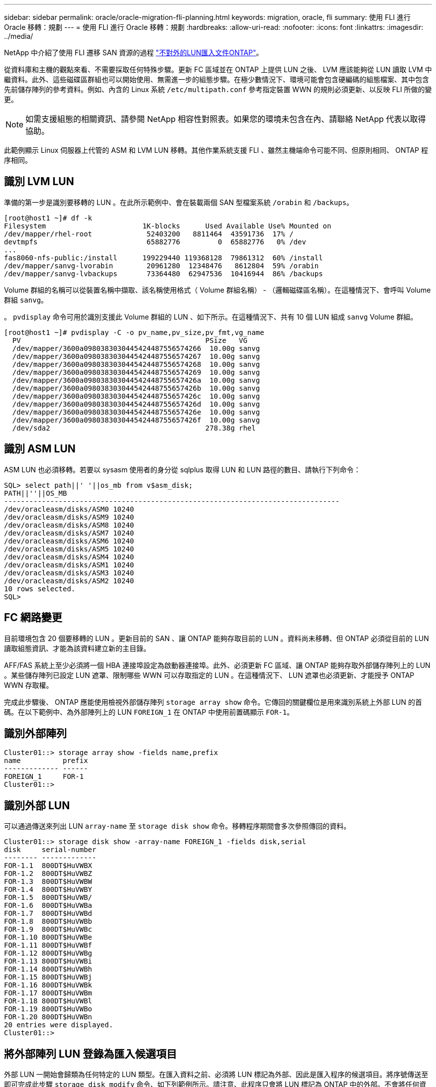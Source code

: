 ---
sidebar: sidebar 
permalink: oracle/oracle-migration-fli-planning.html 
keywords: migration, oracle, fli 
summary: 使用 FLI 進行 Oracle 移轉：規劃 
---
= 使用 FLI 進行 Oracle 移轉：規劃
:hardbreaks:
:allow-uri-read: 
:nofooter: 
:icons: font
:linkattrs: 
:imagesdir: ../media/


[role="lead"]
NetApp 中介紹了使用 FLI 遷移 SAN 資源的過程 https://docs.netapp.com/us-en/ontap-fli/index.html["不對外的LUN匯入文件ONTAP"^]。

從資料庫和主機的觀點來看、不需要採取任何特殊步驟。更新 FC 區域並在 ONTAP 上提供 LUN 之後、 LVM 應該能夠從 LUN 讀取 LVM 中繼資料。此外、這些磁碟區群組也可以開始使用、無需進一步的組態步驟。在極少數情況下、環境可能會包含硬編碼的組態檔案、其中包含先前儲存陣列的參考資料。例如、內含的 Linux 系統 `/etc/multipath.conf` 參考指定裝置 WWN 的規則必須更新、以反映 FLI 所做的變更。


NOTE: 如需支援組態的相關資訊、請參閱 NetApp 相容性對照表。如果您的環境未包含在內、請聯絡 NetApp 代表以取得協助。

此範例顯示 Linux 伺服器上代管的 ASM 和 LVM LUN 移轉。其他作業系統支援 FLI 、雖然主機端命令可能不同、但原則相同、 ONTAP 程序相同。



== 識別 LVM LUN

準備的第一步是識別要移轉的 LUN 。在此所示範例中、會在裝載兩個 SAN 型檔案系統 `/orabin` 和 `/backups`。

....
[root@host1 ~]# df -k
Filesystem                       1K-blocks      Used Available Use% Mounted on
/dev/mapper/rhel-root             52403200   8811464  43591736  17% /
devtmpfs                          65882776         0  65882776   0% /dev
...
fas8060-nfs-public:/install      199229440 119368128  79861312  60% /install
/dev/mapper/sanvg-lvorabin        20961280  12348476   8612804  59% /orabin
/dev/mapper/sanvg-lvbackups       73364480  62947536  10416944  86% /backups
....
Volume 群組的名稱可以從裝置名稱中擷取、該名稱使用格式（ Volume 群組名稱） - （邏輯磁碟區名稱）。在這種情況下、會呼叫 Volume 群組 `sanvg`。

。 `pvdisplay` 命令可用於識別支援此 Volume 群組的 LUN 、如下所示。在這種情況下、共有 10 個 LUN 組成 `sanvg` Volume 群組。

....
[root@host1 ~]# pvdisplay -C -o pv_name,pv_size,pv_fmt,vg_name
  PV                                            PSize   VG
  /dev/mapper/3600a0980383030445424487556574266  10.00g sanvg
  /dev/mapper/3600a0980383030445424487556574267  10.00g sanvg
  /dev/mapper/3600a0980383030445424487556574268  10.00g sanvg
  /dev/mapper/3600a0980383030445424487556574269  10.00g sanvg
  /dev/mapper/3600a098038303044542448755657426a  10.00g sanvg
  /dev/mapper/3600a098038303044542448755657426b  10.00g sanvg
  /dev/mapper/3600a098038303044542448755657426c  10.00g sanvg
  /dev/mapper/3600a098038303044542448755657426d  10.00g sanvg
  /dev/mapper/3600a098038303044542448755657426e  10.00g sanvg
  /dev/mapper/3600a098038303044542448755657426f  10.00g sanvg
  /dev/sda2                                     278.38g rhel
....


== 識別 ASM LUN

ASM LUN 也必須移轉。若要以 sysasm 使用者的身分從 sqlplus 取得 LUN 和 LUN 路徑的數目、請執行下列命令：

....
SQL> select path||' '||os_mb from v$asm_disk;
PATH||''||OS_MB
--------------------------------------------------------------------------------
/dev/oracleasm/disks/ASM0 10240
/dev/oracleasm/disks/ASM9 10240
/dev/oracleasm/disks/ASM8 10240
/dev/oracleasm/disks/ASM7 10240
/dev/oracleasm/disks/ASM6 10240
/dev/oracleasm/disks/ASM5 10240
/dev/oracleasm/disks/ASM4 10240
/dev/oracleasm/disks/ASM1 10240
/dev/oracleasm/disks/ASM3 10240
/dev/oracleasm/disks/ASM2 10240
10 rows selected.
SQL>
....


== FC 網路變更

目前環境包含 20 個要移轉的 LUN 。更新目前的 SAN 、讓 ONTAP 能夠存取目前的 LUN 。資料尚未移轉、但 ONTAP 必須從目前的 LUN 讀取組態資訊、才能為該資料建立新的主目錄。

AFF/FAS 系統上至少必須將一個 HBA 連接埠設定為啟動器連接埠。此外、必須更新 FC 區域、讓 ONTAP 能夠存取外部儲存陣列上的 LUN 。某些儲存陣列已設定 LUN 遮罩、限制哪些 WWN 可以存取指定的 LUN 。在這種情況下、 LUN 遮罩也必須更新、才能授予 ONTAP WWN 存取權。

完成此步驟後、 ONTAP 應能使用檢視外部儲存陣列 `storage array show` 命令。它傳回的關鍵欄位是用來識別系統上外部 LUN 的首碼。在以下範例中、為外部陣列上的 LUN `FOREIGN_1` 在 ONTAP 中使用前置碼顯示 `FOR-1`。



== 識別外部陣列

....
Cluster01::> storage array show -fields name,prefix
name          prefix
------------- ------
FOREIGN_1     FOR-1
Cluster01::>
....


== 識別外部 LUN

可以通過傳送來列出 LUN `array-name` 至 `storage disk show` 命令。移轉程序期間會多次參照傳回的資料。

....
Cluster01::> storage disk show -array-name FOREIGN_1 -fields disk,serial
disk     serial-number
-------- -------------
FOR-1.1  800DT$HuVWBX
FOR-1.2  800DT$HuVWBZ
FOR-1.3  800DT$HuVWBW
FOR-1.4  800DT$HuVWBY
FOR-1.5  800DT$HuVWB/
FOR-1.6  800DT$HuVWBa
FOR-1.7  800DT$HuVWBd
FOR-1.8  800DT$HuVWBb
FOR-1.9  800DT$HuVWBc
FOR-1.10 800DT$HuVWBe
FOR-1.11 800DT$HuVWBf
FOR-1.12 800DT$HuVWBg
FOR-1.13 800DT$HuVWBi
FOR-1.14 800DT$HuVWBh
FOR-1.15 800DT$HuVWBj
FOR-1.16 800DT$HuVWBk
FOR-1.17 800DT$HuVWBm
FOR-1.18 800DT$HuVWBl
FOR-1.19 800DT$HuVWBo
FOR-1.20 800DT$HuVWBn
20 entries were displayed.
Cluster01::>
....


== 將外部陣列 LUN 登錄為匯入候選項目

外部 LUN 一開始會歸類為任何特定的 LUN 類型。在匯入資料之前、必須將 LUN 標記為外部、因此是匯入程序的候選項目。將序號傳送至即可完成此步驟 `storage disk modify` 命令、如下列範例所示。請注意、此程序只會將 LUN 標記為 ONTAP 中的外部。不會將任何資料寫入外部 LUN 本身。

....
Cluster01::*> storage disk modify {-serial-number 800DT$HuVWBW} -is-foreign true
Cluster01::*> storage disk modify {-serial-number 800DT$HuVWBX} -is-foreign true
...
Cluster01::*> storage disk modify {-serial-number 800DT$HuVWBn} -is-foreign true
Cluster01::*> storage disk modify {-serial-number 800DT$HuVWBo} -is-foreign true
Cluster01::*>
....


== 建立磁碟區以裝載移轉的 LUN

需要一個磁碟區來裝載移轉的 LUN 。確切的 Volume 組態取決於運用 ONTAP 功能的整體計畫。在此範例中、 ASM LUN 會放置在一個磁碟區中、而 LVM LUN 則放置在第二個磁碟區中。這樣做可讓您將 LUN 當作個別群組來管理、例如分層、建立快照或設定 QoS 控制。

設定 `snapshot-policy `to `none`。移轉程序可能包括大量資料流動。因此、如果快照是意外建立的、可能會大幅增加空間使用量、因為快照中會擷取不需要的資料。

....
Cluster01::> volume create -volume new_asm -aggregate data_02 -size 120G -snapshot-policy none
[Job 1152] Job succeeded: Successful
Cluster01::> volume create -volume new_lvm -aggregate data_02 -size 120G -snapshot-policy none
[Job 1153] Job succeeded: Successful
Cluster01::>
....


== 建立 ONTAP LUN

建立磁碟區之後、必須建立新的 LUN 。一般而言、建立 LUN 需要使用者指定 LUN 大小之類的資訊、但在此情況下、外部磁碟引數會傳遞給命令。因此、 ONTAP 會從指定的序號複寫目前的 LUN 組態資料。它也會使用 LUN 幾何資料和分割表格資料來調整 LUN 對齊、並建立最佳效能。

在此步驟中、序號必須與外部陣列交叉參照、以確保正確的外部 LUN 與正確的新 LUN 相符。

....
Cluster01::*> lun create -vserver vserver1 -path /vol/new_asm/LUN0 -ostype linux -foreign-disk 800DT$HuVWBW
Created a LUN of size 10g (10737418240)
Cluster01::*> lun create -vserver vserver1 -path /vol/new_asm/LUN1 -ostype linux -foreign-disk 800DT$HuVWBX
Created a LUN of size 10g (10737418240)
...
Created a LUN of size 10g (10737418240)
Cluster01::*> lun create -vserver vserver1 -path /vol/new_lvm/LUN8 -ostype linux -foreign-disk 800DT$HuVWBn
Created a LUN of size 10g (10737418240)
Cluster01::*> lun create -vserver vserver1 -path /vol/new_lvm/LUN9 -ostype linux -foreign-disk 800DT$HuVWBo
Created a LUN of size 10g (10737418240)
....


== 建立匯入關係

LUN 現已建立、但尚未設定為複寫目的地。在執行此步驟之前、必須先將 LUN 離線。這項額外步驟旨在保護資料不受使用者錯誤影響。如果 ONTAP 允許在線上 LUN 上執行移轉、可能會造成打字錯誤、導致覆寫作用中資料。強制使用者先將 LUN 離線的額外步驟、有助於確認使用正確的目標 LUN 做為移轉目的地。

....
Cluster01::*> lun offline -vserver vserver1 -path /vol/new_asm/LUN0
Warning: This command will take LUN "/vol/new_asm/LUN0" in Vserver
         "vserver1" offline.
Do you want to continue? {y|n}: y
Cluster01::*> lun offline -vserver vserver1 -path /vol/new_asm/LUN1
Warning: This command will take LUN "/vol/new_asm/LUN1" in Vserver
         "vserver1" offline.
Do you want to continue? {y|n}: y
...
Warning: This command will take LUN "/vol/new_lvm/LUN8" in Vserver
         "vserver1" offline.
Do you want to continue? {y|n}: y
Cluster01::*> lun offline -vserver vserver1 -path /vol/new_lvm/LUN9
Warning: This command will take LUN "/vol/new_lvm/LUN9" in Vserver
         "vserver1" offline.
Do you want to continue? {y|n}: y
....
LUN 離線後、您可以將外部 LUN 序號傳送至、以建立匯入關係 `lun import create` 命令。

....
Cluster01::*> lun import create -vserver vserver1 -path /vol/new_asm/LUN0 -foreign-disk 800DT$HuVWBW
Cluster01::*> lun import create -vserver vserver1 -path /vol/new_asm/LUN1 -foreign-disk 800DT$HuVWBX
...
Cluster01::*> lun import create -vserver vserver1 -path /vol/new_lvm/LUN8 -foreign-disk 800DT$HuVWBn
Cluster01::*> lun import create -vserver vserver1 -path /vol/new_lvm/LUN9 -foreign-disk 800DT$HuVWBo
Cluster01::*>
....
建立所有匯入關係之後、即可將 LUN 重新上線。

....
Cluster01::*> lun online -vserver vserver1 -path /vol/new_asm/LUN0
Cluster01::*> lun online -vserver vserver1 -path /vol/new_asm/LUN1
...
Cluster01::*> lun online -vserver vserver1 -path /vol/new_lvm/LUN8
Cluster01::*> lun online -vserver vserver1 -path /vol/new_lvm/LUN9
Cluster01::*>
....


== 建立啟動器群組

啟動器群組（ igroup ）是 ONTAP LUN 遮罩架構的一部分。除非先授予主機存取權、否則無法存取新建立的 LUN 。這是透過建立一個 igroup 、列出應授予存取權的 FC WWN 或 iSCSI 啟動器名稱來完成。在撰寫本報告時、僅 FC LUN 支援 FLI 。不過、轉換為 iSCSI 後移轉是一項簡單的工作、如所示 link:oracle-migration-fli-protocol-conversion.html["傳輸協定轉換"]。

在此範例中、會建立一個 igroup 、其中包含兩個 WWN 、對應於主機 HBA 上可用的兩個連接埠。

....
Cluster01::*> igroup create linuxhost -protocol fcp -ostype linux -initiator 21:00:00:0e:1e:16:63:50 21:00:00:0e:1e:16:63:51
....


== 將新 LUN 對應至主機

在建立 igroup 之後、 LUN 會對應至定義的 igroup 。這些 LUN 僅適用於此 igroup 中包含的 WWN 。NetApp 假設移轉程序目前階段主機尚未分區至 ONTAP 。這一點很重要、因為如果主機同時分區到外部陣列和新的 ONTAP 系統、則可能會在每個陣列上發現具有相同序號的 LUN 。這種情況可能導致多重路徑故障或資料受損。

....
Cluster01::*> lun map -vserver vserver1 -path /vol/new_asm/LUN0 -igroup linuxhost
Cluster01::*> lun map -vserver vserver1 -path /vol/new_asm/LUN1 -igroup linuxhost
...
Cluster01::*> lun map -vserver vserver1 -path /vol/new_lvm/LUN8 -igroup linuxhost
Cluster01::*> lun map -vserver vserver1 -path /vol/new_lvm/LUN9 -igroup linuxhost
Cluster01::*>
....